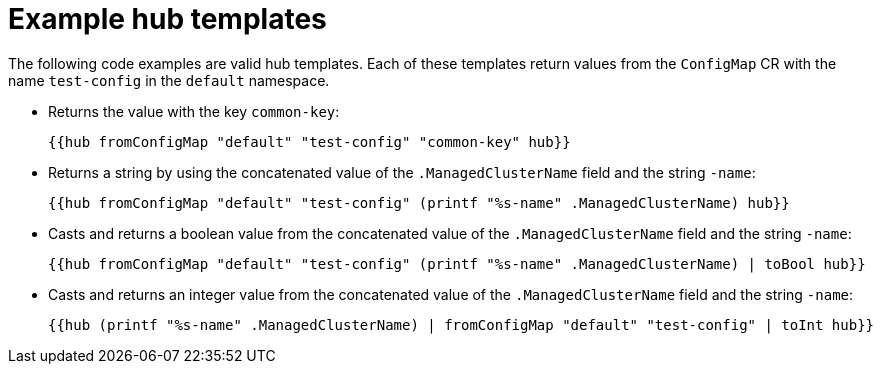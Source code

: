 // Module included in the following assemblies:
//
// * scalability_and_performance/ztp_far_edge/ztp-advanced-policy-config.adoc

:_mod-docs-content-type: REFERENCE
[id="ztp-example-hub-template-functions_{context}"]
= Example hub templates

The following code examples are valid hub templates. Each of these templates return values from the `ConfigMap` CR with the name `test-config` in the `default` namespace.

* Returns the value with the key `common-key`:
+
[source,yaml]
----
{{hub fromConfigMap "default" "test-config" "common-key" hub}}
----

* Returns a string by using the concatenated value of the `.ManagedClusterName` field and the string `-name`:
+
[source,yaml]
----
{{hub fromConfigMap "default" "test-config" (printf "%s-name" .ManagedClusterName) hub}}
----

* Casts and returns a boolean value from the concatenated value of the `.ManagedClusterName` field and the string `-name`:
+
[source,yaml]
----
{{hub fromConfigMap "default" "test-config" (printf "%s-name" .ManagedClusterName) | toBool hub}}
----

* Casts and returns an integer value from the concatenated value of the `.ManagedClusterName` field and the string `-name`:
+
[source,yaml]
----
{{hub (printf "%s-name" .ManagedClusterName) | fromConfigMap "default" "test-config" | toInt hub}}
----
